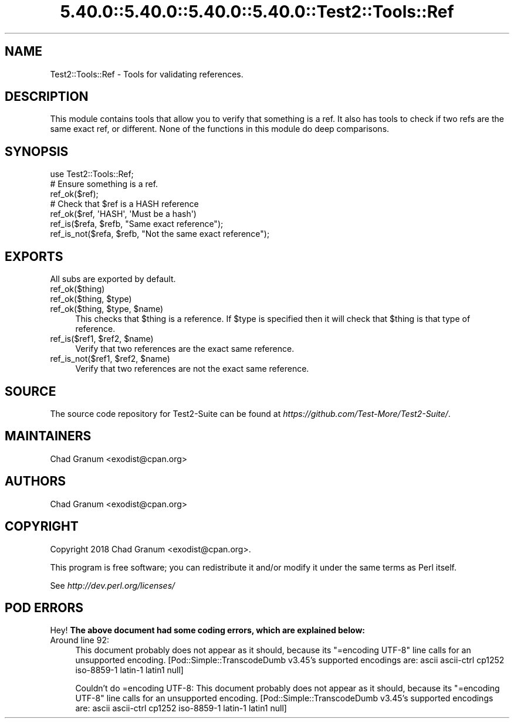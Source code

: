 .\" Automatically generated by Pod::Man 5.0102 (Pod::Simple 3.45)
.\"
.\" Standard preamble:
.\" ========================================================================
.de Sp \" Vertical space (when we can't use .PP)
.if t .sp .5v
.if n .sp
..
.de Vb \" Begin verbatim text
.ft CW
.nf
.ne \\$1
..
.de Ve \" End verbatim text
.ft R
.fi
..
.\" \*(C` and \*(C' are quotes in nroff, nothing in troff, for use with C<>.
.ie n \{\
.    ds C` ""
.    ds C' ""
'br\}
.el\{\
.    ds C`
.    ds C'
'br\}
.\"
.\" Escape single quotes in literal strings from groff's Unicode transform.
.ie \n(.g .ds Aq \(aq
.el       .ds Aq '
.\"
.\" If the F register is >0, we'll generate index entries on stderr for
.\" titles (.TH), headers (.SH), subsections (.SS), items (.Ip), and index
.\" entries marked with X<> in POD.  Of course, you'll have to process the
.\" output yourself in some meaningful fashion.
.\"
.\" Avoid warning from groff about undefined register 'F'.
.de IX
..
.nr rF 0
.if \n(.g .if rF .nr rF 1
.if (\n(rF:(\n(.g==0)) \{\
.    if \nF \{\
.        de IX
.        tm Index:\\$1\t\\n%\t"\\$2"
..
.        if !\nF==2 \{\
.            nr % 0
.            nr F 2
.        \}
.    \}
.\}
.rr rF
.\" ========================================================================
.\"
.IX Title "5.40.0::5.40.0::5.40.0::5.40.0::Test2::Tools::Ref 3"
.TH 5.40.0::5.40.0::5.40.0::5.40.0::Test2::Tools::Ref 3 2024-12-14 "perl v5.40.0" "Perl Programmers Reference Guide"
.\" For nroff, turn off justification.  Always turn off hyphenation; it makes
.\" way too many mistakes in technical documents.
.if n .ad l
.nh
.SH NAME
Test2::Tools::Ref \- Tools for validating references.
.SH DESCRIPTION
.IX Header "DESCRIPTION"
This module contains tools that allow you to verify that something is a ref. It
also has tools to check if two refs are the same exact ref, or different. None of
the functions in this module do deep comparisons.
.SH SYNOPSIS
.IX Header "SYNOPSIS"
.Vb 1
\&    use Test2::Tools::Ref;
\&
\&    # Ensure something is a ref.
\&    ref_ok($ref);
\&
\&    # Check that $ref is a HASH reference
\&    ref_ok($ref, \*(AqHASH\*(Aq, \*(AqMust be a hash\*(Aq)
\&
\&    ref_is($refa, $refb, "Same exact reference");
\&
\&    ref_is_not($refa, $refb, "Not the same exact reference");
.Ve
.SH EXPORTS
.IX Header "EXPORTS"
All subs are exported by default.
.IP ref_ok($thing) 4
.IX Item "ref_ok($thing)"
.PD 0
.ie n .IP "ref_ok($thing, $type)" 4
.el .IP "ref_ok($thing, \f(CW$type\fR)" 4
.IX Item "ref_ok($thing, $type)"
.ie n .IP "ref_ok($thing, $type, $name)" 4
.el .IP "ref_ok($thing, \f(CW$type\fR, \f(CW$name\fR)" 4
.IX Item "ref_ok($thing, $type, $name)"
.PD
This checks that \f(CW$thing\fR is a reference. If \f(CW$type\fR is specified then it
will check that \f(CW$thing\fR is that type of reference.
.ie n .IP "ref_is($ref1, $ref2, $name)" 4
.el .IP "ref_is($ref1, \f(CW$ref2\fR, \f(CW$name\fR)" 4
.IX Item "ref_is($ref1, $ref2, $name)"
Verify that two references are the exact same reference.
.ie n .IP "ref_is_not($ref1, $ref2, $name)" 4
.el .IP "ref_is_not($ref1, \f(CW$ref2\fR, \f(CW$name\fR)" 4
.IX Item "ref_is_not($ref1, $ref2, $name)"
Verify that two references are not the exact same reference.
.SH SOURCE
.IX Header "SOURCE"
The source code repository for Test2\-Suite can be found at
\&\fIhttps://github.com/Test\-More/Test2\-Suite/\fR.
.SH MAINTAINERS
.IX Header "MAINTAINERS"
.IP "Chad Granum <exodist@cpan.org>" 4
.IX Item "Chad Granum <exodist@cpan.org>"
.SH AUTHORS
.IX Header "AUTHORS"
.PD 0
.IP "Chad Granum <exodist@cpan.org>" 4
.IX Item "Chad Granum <exodist@cpan.org>"
.PD
.SH COPYRIGHT
.IX Header "COPYRIGHT"
Copyright 2018 Chad Granum <exodist@cpan.org>.
.PP
This program is free software; you can redistribute it and/or
modify it under the same terms as Perl itself.
.PP
See \fIhttp://dev.perl.org/licenses/\fR
.SH "POD ERRORS"
.IX Header "POD ERRORS"
Hey! \fBThe above document had some coding errors, which are explained below:\fR
.IP "Around line 92:" 4
.IX Item "Around line 92:"
This document probably does not appear as it should, because its "=encoding UTF\-8" line calls for an unsupported encoding.  [Pod::Simple::TranscodeDumb v3.45's supported encodings are: ascii ascii-ctrl cp1252 iso\-8859\-1 latin\-1 latin1 null]
.Sp
Couldn't do =encoding UTF\-8: This document probably does not appear as it should, because its "=encoding UTF\-8" line calls for an unsupported encoding.  [Pod::Simple::TranscodeDumb v3.45's supported encodings are: ascii ascii-ctrl cp1252 iso\-8859\-1 latin\-1 latin1 null]
